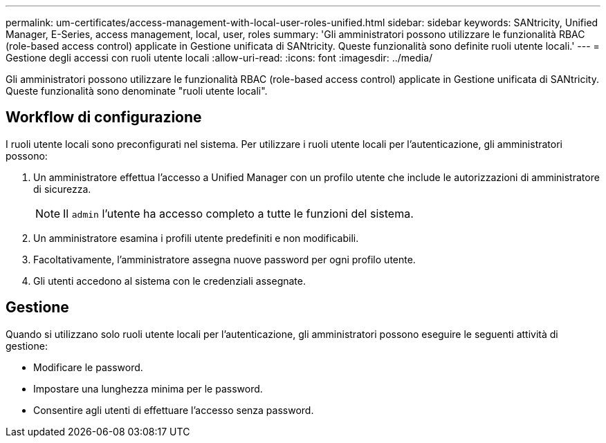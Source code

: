 ---
permalink: um-certificates/access-management-with-local-user-roles-unified.html 
sidebar: sidebar 
keywords: SANtricity, Unified Manager, E-Series, access management, local, user, roles 
summary: 'Gli amministratori possono utilizzare le funzionalità RBAC (role-based access control) applicate in Gestione unificata di SANtricity. Queste funzionalità sono definite ruoli utente locali.' 
---
= Gestione degli accessi con ruoli utente locali
:allow-uri-read: 
:icons: font
:imagesdir: ../media/


[role="lead"]
Gli amministratori possono utilizzare le funzionalità RBAC (role-based access control) applicate in Gestione unificata di SANtricity. Queste funzionalità sono denominate "ruoli utente locali".



== Workflow di configurazione

I ruoli utente locali sono preconfigurati nel sistema. Per utilizzare i ruoli utente locali per l'autenticazione, gli amministratori possono:

. Un amministratore effettua l'accesso a Unified Manager con un profilo utente che include le autorizzazioni di amministratore di sicurezza.
+
[NOTE]
====
Il `admin` l'utente ha accesso completo a tutte le funzioni del sistema.

====
. Un amministratore esamina i profili utente predefiniti e non modificabili.
. Facoltativamente, l'amministratore assegna nuove password per ogni profilo utente.
. Gli utenti accedono al sistema con le credenziali assegnate.




== Gestione

Quando si utilizzano solo ruoli utente locali per l'autenticazione, gli amministratori possono eseguire le seguenti attività di gestione:

* Modificare le password.
* Impostare una lunghezza minima per le password.
* Consentire agli utenti di effettuare l'accesso senza password.

